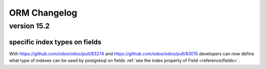 
.. _reference/orm_changelog:

=============
ORM Changelog
=============


version 15.2
============

specific index types on fields
------------------------------
With https://github.com/odoo/odoo/pull/83274 and https://github.com/odoo/odoo/pull/83015 developers can now define what type of indexes can be used by postgresql on fields
:ref:`see the index property of Field <reference/fields>`.
